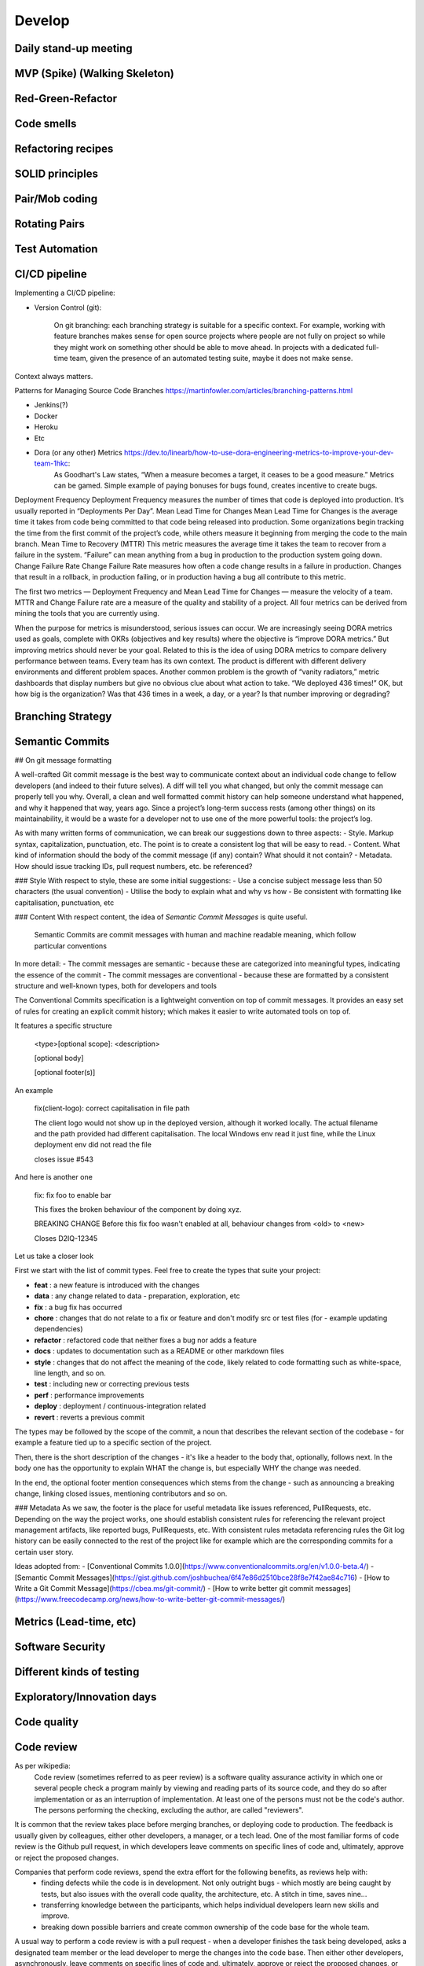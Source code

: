 

************************
Develop
************************


Daily stand-up meeting
==============================

MVP (Spike) (Walking Skeleton)
==============================

Red-Green-Refactor
==============================

Code smells
==============================

Refactoring recipes
==============================

SOLID principles
==============================

Pair/Mob coding
==============================

Rotating Pairs
==============================

Test Automation
==============================

CI/CD pipeline
==============================


Implementing a CI/CD pipeline:

- Version Control (git):

    On git branching: each branching strategy is suitable for a specific context. For example, working with feature branches makes sense for open source projects where people are not fully on project so while they might work on something other should be able to move ahead. In projects with a dedicated full-time team, given the presence of an automated testing suite, maybe it does not make sense.

Context always matters.

Patterns for Managing Source Code Branches https://martinfowler.com/articles/branching-patterns.html


- Jenkins(?)
- Docker
- Heroku
- Etc
- Dora (or any other) Metrics https://dev.to/linearb/how-to-use-dora-engineering-metrics-to-improve-your-dev-team-1hkc:
    As Goodhart's Law states, “When a measure becomes a target, it ceases to be a good measure.” Metrics can be gamed. Simple example of paying bonuses for bugs found, creates incentive to create bugs.

Deployment Frequency
Deployment Frequency measures the number of times that code is deployed into production. It’s usually reported in “Deployments Per Day”.
Mean Lead Time for Changes
Mean Lead Time for Changes is the average time it takes from code being committed to that code being released into production.
Some organizations begin tracking the time from the first commit of the project’s code, while others measure it beginning from merging the code to the main branch.
Mean Time to Recovery (MTTR)
This metric measures the average time it takes the team to recover from a failure in the system.
“Failure” can mean anything from a bug in production to the production system going down.
Change Failure Rate
Change Failure Rate measures how often a code change results in a failure in production. Changes that result in a rollback, in production failing, or in production having a bug all contribute to this metric.

The first two metrics — Deployment Frequency and Mean Lead Time for Changes — measure the velocity of a team. MTTR and Change Failure rate are a measure of the quality and stability of a project. All four metrics can be derived from mining the tools that you are currently using.

When the purpose for metrics is misunderstood, serious issues can occur. We are increasingly seeing DORA metrics used as goals, complete with OKRs (objectives and key results) where the objective is “improve DORA metrics.” But improving metrics should never be your goal.
Related to this is the idea of using DORA metrics to compare delivery performance between teams. Every team has its own context. The product is different with different delivery environments and different problem spaces.
Another common problem is the growth of “vanity radiators,” metric dashboards that display numbers but give no obvious clue about what action to take. “We deployed 436 times!” OK, but how big is the organization? Was that 436 times in a week, a day, or a year? Is that number improving or degrading? 



Branching Strategy
==============================

Semantic Commits
==============================

## On git message formatting

A well-crafted Git commit message is the best way to communicate context about an individual code change to fellow developers (and indeed to their future selves). A diff will tell you what changed, but only the commit message can properly tell you why. Overall, a clean and well formatted commit history can help someone understand what happened, and why it happened that way, years ago. Since a project’s long-term success rests (among other things) on its maintainability, it would be a waste for a developer not to use one of the more powerful tools: the project’s log.

As with many written forms of communication, we can break our suggestions down to three aspects:
- Style. Markup syntax, capitalization, punctuation, etc. The point is to create a consistent log that will be easy to read.
- Content. What kind of information should the body of the commit message (if any) contain? What should it not contain?
- Metadata. How should issue tracking IDs, pull request numbers, etc. be referenced?

### Style
With respect to style, these are some initial suggestions:
- Use a concise subject message less than 50 characters (the usual convention)
- Utilise the body to explain what and why vs how
- Be consistent with formatting like capitalisation, punctuation, etc

### Content
With respect content, the idea of `Semantic Commit Messages` is quite useful.

    Semantic Commits are commit messages with human and machine readable meaning, which follow particular conventions

In more detail:
- The commit messages are semantic - because these are categorized into meaningful types, indicating the essence of the commit
- The commit messages are conventional - because these are formatted by a consistent structure and well-known types, both for developers and tools


The Conventional Commits specification is a lightweight convention on top of commit messages. It provides an easy set of rules for creating an explicit commit history; which makes it easier to write automated tools on top of.

It features a specific structure 

    <type>[optional scope]: <description>

    [optional body]

    [optional footer(s)]


An example


    fix(client-logo): correct capitalisation in file path

    The client logo would not show up in the deployed version, 
    although it worked locally. The actual filename and the 
    path provided had different capitalisation. The local
    Windows env read it just fine, while the Linux 
    deployment env did not read the file

    closes issue #543

And here is another one

    fix: fix foo to enable bar

    This fixes the broken behaviour of the component by doing xyz. 

    BREAKING CHANGE
    Before this fix foo wasn't enabled at all, behaviour changes from <old> to <new>

    Closes D2IQ-12345


Let us take a closer look

First we start with the list of commit types. Feel free to create the types that suite your project:

- **feat** : a new feature is introduced with the changes
- **data** : any change related to data - preparation, exploration, etc
- **fix** : a bug fix has occurred
- **chore** : changes that do not relate to a fix or feature and don't modify src or test files (for - example updating dependencies)
- **refactor** : refactored code that neither fixes a bug nor adds a feature
- **docs** : updates to documentation such as a README or other markdown files
- **style** : changes that do not affect the meaning of the code, likely related to code formatting such as white-space, line length, and so on.
- **test** : including new or correcting previous tests
- **perf** : performance improvements
- **deploy** : deployment / continuous-integration related
- **revert** : reverts a previous commit 

The types may be followed by the scope of the commit, a noun that describes the relevant section of the codebase - for example a feature tied up to a specific section of the project.

Then, there is the short description of the changes - it's like a header to the body that, optionally, follows next. In the body one has the opportunity to explain WHAT the change is, but especially WHY the change was needed.

In the end, the optional footer mention consequences which stems from the change - such as announcing a breaking change, linking closed issues, mentioning contributors and so on.


### Metadata
As we saw, the footer is the place for useful metadata like issues referenced, PullRequests, etc. Depending on the way the project works, one should establish consistent rules for referencing the relevant project management artifacts, like reported bugs, PullRequests, etc. With consistent rules metadata referencing rules the Git log history can be easily connected to the rest of the project like for example which are the corresponding commits for a certain user story.



Ideas adopted from:
- [Conventional Commits 1.0.0](https://www.conventionalcommits.org/en/v1.0.0-beta.4/)
- [Semantic Commit Messages](https://gist.github.com/joshbuchea/6f47e86d2510bce28f8e7f42ae84c716)
- [How to Write a Git Commit Message](https://cbea.ms/git-commit/)
- [How to write better git commit messages](https://www.freecodecamp.org/news/how-to-write-better-git-commit-messages/)


Metrics (Lead-time, etc)
==============================

Software Security
==============================

Different kinds of testing
==============================

Exploratory/Innovation days
==============================

Code quality
==============================

Code review
==============================

As per wikipedia:
    Code review (sometimes referred to as peer review) is a software quality assurance activity in which one or several people check a program mainly by viewing and reading parts of its source code, and they do so after implementation or as an interruption of implementation. At least one of the persons must not be the code's author. The persons performing the checking, excluding the author, are called "reviewers".


It is common that the review takes place before merging branches, or deploying code to production. The feedback is usually given by colleagues, either other developers, a manager, or a tech lead. One of the most familiar forms of code review is the Github pull request, in which developers leave comments on specific lines of code and, ultimately, approve or reject the proposed changes.


Companies that perform code reviews, spend the extra effort for the following benefits, as reviews help with:
    - finding defects while the code is in development. Not only outright bugs - which mostly are being caught by tests, but also issues with the overall code quality, the architecture, etc. A stitch in time, saves nine...
    - transferring knowledge between the participants, which helps individual developers learn new skills and improve.
    - breaking down possible barriers and create common ownership of the code base for the whole team.


A usual way to perform a code review is with a pull request - when a developer finishes the task being developed, asks a designated team member or the lead developer to merge the changes into the code base. Then either other developers, asynchronously, leave comments on specific lines of code and, ultimately, approve or reject the proposed changes, or do the same synchronously with all the participants present.

Assuming that the code has been developed as a task which is part of a story then there should be the definition of what Done actually means. This definition provides the basis for a list of points to consider when performing the review - passing the various tests, being documented, conforming to the agreed coding standards, etc. 

In this way, the review is less subjective. If the participants are also attentive with language and communication, like not being offending in their comments, the whole review process can be fruitful and constructive for all participants.


Retrospective (Sprint review)
==============================

